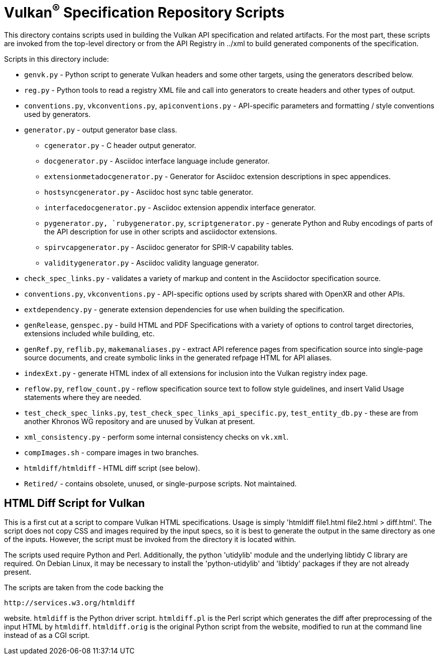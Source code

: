 // Copyright 2014-2025 The Khronos Group Inc.
// SPDX-License-Identifier: CC-BY-4.0

= Vulkan^(R)^ Specification Repository Scripts

This directory contains scripts used in building the Vulkan API
specification and related artifacts. For the most part, these scripts are
invoked from the top-level directory or from the API Registry in
../xml to build generated components of the specification.

Scripts in this directory include:

  * `genvk.py` - Python script to generate Vulkan headers and some other
    targets, using the generators described below.
  * `reg.py` - Python tools to read a registry XML file and call into
    generators to create headers and other types of output.
  * `conventions.py`, `vkconventions.py`, `apiconventions.py` - API-specific
    parameters and formatting / style conventions used by generators.
  * `generator.py` - output generator base class.
  ** `cgenerator.py` - C header output generator.
  ** `docgenerator.py` - Asciidoc interface language include generator.
  ** `extensionmetadocgenerator.py` - Generator for Asciidoc extension
     descriptions in spec appendices.
  ** `hostsyncgenerator.py` - Asciidoc host sync table generator.
  ** `interfacedocgenerator.py` - Asciidoc extension appendix interface
     generator.
  ** `pygenerator.py, `rubygenerator.py`, `scriptgenerator.py` - generate
     Python and Ruby encodings of parts of the API description for use in
     other scripts and asciidoctor extensions.
  ** `spirvcapgenerator.py` - Asciidoc generator for SPIR-V capability
     tables.
  ** `validitygenerator.py` - Asciidoc validity language generator.

  * `check_spec_links.py` - validates a variety of markup and content in the
    Asciidoctor specification source.
  * `conventions.py`, `vkconventions.py` - API-specific options used by
    scripts shared with OpenXR and other APIs.
  * `extdependency.py` - generate extension dependencies for use when
    building the specification.
  * `genRelease`, `genspec.py` - build HTML and PDF Specifications with a
    variety of options to control target directories, extensions included
    while building, etc.
  * `genRef.py`, `reflib.py`, `makemanaliases.py` - extract API reference
    pages from specification source into single-page source documents, and
    create symbolic links in the generated refpage HTML for API aliases.
  * `indexExt.py` - generate HTML index of all extensions for inclusion into
    the Vulkan registry index page.
  * `reflow.py`, `reflow_count.py` - reflow specification source text to
    follow style guidelines, and insert Valid Usage statements where they
    are needed.
  * `test_check_spec_links.py`, `test_check_spec_links_api_specific.py`,
    `test_entity_db.py` - these are from another Khronos WG repository and
    are unused by Vulkan at present.
  * `xml_consistency.py` - perform some internal consistency checks on
    `vk.xml`.

  * `compImages.sh` - compare images in two branches.
  * `htmldiff/htmldiff` - HTML diff script (see below).
  * `Retired/` - contains obsolete, unused, or single-purpose scripts. Not
    maintained.

== HTML Diff Script for Vulkan

This is a first cut at a script to compare Vulkan HTML specifications. Usage
is simply 'htmldiff file1.html file2.html > diff.html'. The script does not
copy CSS and images required by the input specs, so it is best to generate
the output in the same directory as one of the inputs. However, the script
must be invoked from the directory it is located within.

The scripts used require Python and Perl. Additionally, the python
'utidylib' module and the underlying libtidy C library are required.
On Debian Linux, it may be necessary to install the 'python-utidylib' and
'libtidy' packages if they are not already present.

The scripts are taken from the code backing the

    http://services.w3.org/htmldiff

website. `htmldiff` is the Python driver script. `htmldiff.pl` is the
Perl script which generates the diff after preprocessing of the input
HTML by `htmldiff`. `htmldiff.orig` is the original Python script from
the website, modified to run at the command line instead of as a CGI
script.
